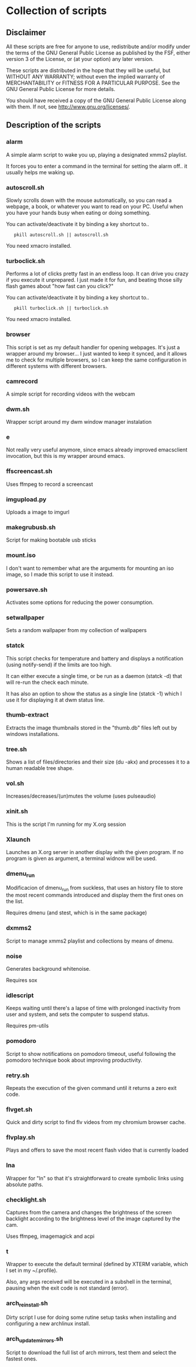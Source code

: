 # -*- org -*-

* Collection of scripts

** Disclaimer

All these scripts are free for anyone to use, redistribute and/or modify
under the terms of the GNU General Public License as published by the FSF,
either version 3 of the License, or (at your option) any later version.

These scripts are distributed in the hope that they will be useful, but 
WITHOUT ANY WARRANTY; without even the implied warranty of MERCHANTABILITY
or FITNESS FOR A PARTICULAR PURPOSE.  See the GNU General Public License for
more details.

You should have received a copy of the GNU General Public License along
with them.  If not, see <http://www.gnu.org/licenses/>.


** Description of the scripts

*** alarm
A simple alarm script to wake you up, playing a designated xmms2 playlist.

It forces you to enter a command in the terminal for setting the alarm off..
it usually helps me waking up.

*** autoscroll.sh 
Slowly scrolls down with the mouse automatically, so you can read a webpage,
a book, or whatever you want to read on your PC.
Useful when you have your hands busy when eating or doing something.

You can activate/deactivate it by binding a key shortcut to..
:    pkill autoscroll.sh || autoscroll.sh

You need xmacro installed.

*** turboclick.sh
Performs a lot of clicks pretty fast in an endless loop. It can drive you crazy
if you execute it unprepared. I just made it for fun, and beating those silly flash
games about "how fast can you click?"

You can activate/deactivate it by binding a key shortcut to..
:    pkill turboclick.sh || turboclick.sh

You need xmacro installed.

*** browser
This script is set as my default handler for opening webpages.
It's just a wrapper around my browser... I just wanted to keep it synced,
and it allows me to check for multiple browsers, so I can keep the same 
configuration in different systems with different browsers.

*** camrecord
A simple script for recording videos with the webcam

*** dwm.sh
Wrapper script around my dwm window manager instalation

*** e
Not really very useful anymore, since emacs already improved emacsclient invocation,
but this is my wrapper around emacs.

*** ffscreencast.sh
Uses ffmpeg to record a screencast

*** imgupload.py
Uploads a image to imgurl

*** makegrubusb.sh
Script for making bootable usb sticks

*** mount.iso
I don't want to remember what are the arguments for mounting an iso image, so I
made this script to use it instead.

*** powersave.sh
Activates some options for reducing the power consumption.

*** setwallpaper
Sets a random wallpaper from my collection of wallpapers

*** statck
This script checks for temperature and battery and displays a notification
(using notify-send) if the limits are too high.

It can either execute a single time, or be run as a daemon (statck -d) that
will re-run the check each minute.

It has also an option to show the status as a single line (statck -1) which
I use it for displaying it at dwm status line.

*** thumb-extract
Extracts the image thumbnails stored in the "thumb.db" files left out by windows
installations.

*** tree.sh
Shows a list of files/directories and their size (du -akx) and processes it
to a human readable tree shape.

*** vol.sh
Increases/decreases/(un)mutes the volume (uses pulseaudio)

*** xinit.sh
This is the script I'm running for my X.org session

*** Xlaunch
Launches an X.org server in another display with the given program.
If no program is given as argument, a terminal widnow will be used.

*** dmenu_run
Modificacion of dmenu_run from suckless, that uses an history file to store the most recent commands introduced and display them the first ones on the list.

Requires dmenu (and stest, which is in the same package)

*** dxmms2
Script to manage xmms2 playlist and collections by means of dmenu.

*** noise
Generates background whitenoise.

Requires sox

*** idlescript
Keeps waiting until there's a lapse of time with prolonged inactivity from user and system, and sets the computer to suspend status.

Requires pm-utils

*** pomodoro
Script to show notifications on pomodoro timeout, useful following the pomodoro technique book about improving productivity.

*** retry.sh

Repeats the execution of the given command until it returns a zero exit code.

*** flvget.sh
Quick and dirty script to find flv videos from my chromium browser cache.

*** flvplay.sh
Plays and offers to save the most recent flash video that is currently loaded

*** lna
Wrapper for "ln" so that it's straightforward to create symbolic links using absolute paths.

*** checklight.sh
Captures from the camera and changes the brightness of the screen backlight according to the brightness level of the image captured by the cam.

Uses ffmpeg, imagemagick and acpi
*** t
Wrapper to execute the default terminal (defined by XTERM variable, which I set in my ~/.profile).

Also, any args received will be executed in a subshell in the terminal, pausing when the exit code is not standard (error).
*** arch_reinstall.sh
Dirty script I use for doing some rutine setup tasks when installing and configuring a new archlinux install.
*** arch_updatemirrors.sh
Script to download the full list of arch mirrors, test them and select the fastest ones.

